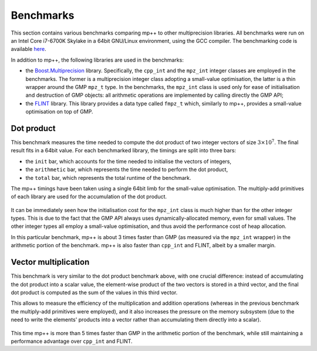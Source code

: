 .. _benchmarks:

Benchmarks
==========

This section contains various benchmarks comparing mp++ to other multiprecision libraries. All benchmarks
were run on an Intel Core i7-6700K Skylake in a 64bit GNU/Linux environment, using the GCC compiler.
The benchmarking code is available `here <https://github.com/bluescarni/mppp/tree/master/benchmark>`__.

In addition to mp++, the following libraries are used in the benchmarks:

* the `Boost.Multiprecision <http://www.boost.org/doc/libs/1_63_0/libs/multiprecision/doc/html/index.html>`__ library.
  Specifically, the ``cpp_int`` and the ``mpz_int`` integer classes are employed in the benchmarks. The former
  is a multiprecision integer class adopting a small-value optimisation, the latter is a thin wrapper around the GMP
  ``mpz_t`` type. In the benchmarks, the ``mpz_int`` class is used only for ease of initialisation
  and destruction of GMP objects: all arithmetic operations are implemented by calling directly the GMP API;
* the `FLINT <http://flintlib.org/>`__ library. This library provides a data type called ``fmpz_t`` which, similarly to
  mp++, provides a small-value optimisation on top of GMP.

Dot product
-----------

This benchmark measures the time needed to compute the dot product of two integer vectors of size
:math:`3\times 10^7`. The final result fits in a 64bit value. For each benchmarked library, the timings
are split into three bars:

* the ``init`` bar, which accounts for the time needed to initialise the vectors of integers,
* the ``arithmetic`` bar, which represents the time needed to perform the dot product,
* the ``total`` bar, which represents the total runtime of the benchmark.

The mp++ timings have been taken using a single 64bit limb for the small-value optimisation. The
multiply-add primitives of each library are used for the accumulation of the dot product.

.. figure:: _static/bench_dot_product_1.svg
   :width: 100%

It can be immediately seen how the initialisation cost for the ``mpz_int`` class is much higher than for the other
integer types. This is due to the fact that the GMP API always uses dynamically-allocated memory, even for small values.
The other integer types all employ a small-value optimisation, and thus avoid the performance cost of heap allocation.

In this particular benchmark, mp++ is about 3 times faster than GMP (as measured via the ``mpz_int`` wrapper)
in the arithmetic portion of the benchmark. mp++ is also faster than ``cpp_int`` and FLINT, albeit by a smaller margin.

Vector multiplication
---------------------

This benchmark is very similar to the dot product benchmark above, with one crucial difference: instead of accumulating
the dot product into a scalar value, the element-wise product of the two vectors is stored in a third vector, and the final
dot product is computed as the sum of the values in this third vector.

This allows to measure the efficiency
of the multiplication and addition operations (whereas in the previous benchmark the multiply-add primitives were
employed), and it also increases the pressure on the memory subsystem (due to the need to write the elements' products
into a vector rather than accumulating them directly into a scalar).

.. figure:: _static/bench_vec_mul_1.svg
   :width: 100%

This time mp++ is more than 5 times faster than GMP in the arithmetic portion of the benchmark, while still maintaining
a performance advantage over ``cpp_int`` and FLINT.
